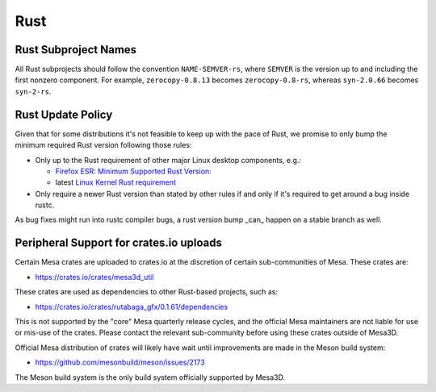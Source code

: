 Rust
====

Rust Subproject Names
---------------------

All Rust subprojects should follow the convention ``NAME-SEMVER-rs``,
where ``SEMVER`` is the version up to and including the first nonzero
component.  For example, ``zerocopy-0.8.13`` becomes ``zerocopy-0.8-rs``,
whereas ``syn-2.0.66`` becomes ``syn-2-rs``.

Rust Update Policy
------------------

Given that for some distributions it's not feasible to keep up with the
pace of Rust, we promise to only bump the minimum required Rust version
following those rules:

-  Only up to the Rust requirement of other major Linux desktop
   components, e.g.:

   -  `Firefox ESR <https://whattrainisitnow.com/release/?version=esr>`__:
      `Minimum Supported Rust Version:
      <https://firefox-source-docs.mozilla.org/writing-rust-code/update-policy.html#schedule>`__

   -  latest `Linux Kernel Rust requirement
      <https://docs.kernel.org/process/changes.html#current-minimal-requirements>`__

-  Only require a newer Rust version than stated by other rules if and only
   if it's required to get around a bug inside rustc.

As bug fixes might run into rustc compiler bugs, a rust version bump _can_
happen on a stable branch as well.

Peripheral Support for crates.io uploads
----------------------------------------
Certain Mesa crates are uploaded to crates.io at the discretion of certain
sub-communities of Mesa.  These crates are:

- https://crates.io/crates/mesa3d_util

These crates are used as dependencies to other Rust-based projects, such as:

- https://crates.io/crates/rutabaga_gfx/0.1.61/dependencies

This is not supported by the "core" Mesa quarterly release cycles, and the
official Mesa maintainers are not liable for use or mis-use of the crates.
Please contact the relevant sub-community before using these crates outside
of Mesa3D.

Official Mesa distribution of crates will likely have wait until improvements
are made in the Meson build system:

- https://github.com/mesonbuild/meson/issues/2173

The Meson build system is the only build system officially supported by
Mesa3D.
